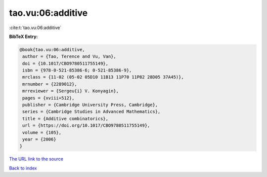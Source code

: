 tao.vu:06:additive
==================

:cite:t:`tao.vu:06:additive`

**BibTeX Entry:**

.. code-block:: bibtex

   @book{tao.vu:06:additive,
    author = {Tao, Terence and Vu, Van},
    doi = {10.1017/CBO9780511755149},
    isbn = {978-0-521-85386-6; 0-521-85386-9},
    mrclass = {11-02 (05-02 05D10 11B13 11P70 11P82 28D05 37A45)},
    mrnumber = {2289012},
    mrreviewer = {Sergeu{i} V. Konyagin},
    pages = {xviii+512},
    publisher = {Cambridge University Press, Cambridge},
    series = {Cambridge Studies in Advanced Mathematics},
    title = {Additive combinatorics},
    url = {https://doi.org/10.1017/CBO9780511755149},
    volume = {105},
    year = {2006}
   }
`The URL link to the source <ttps://doi.org/10.1017/CBO9780511755149}>`_


`Back to index <../By-Cite-Keys.html>`_
